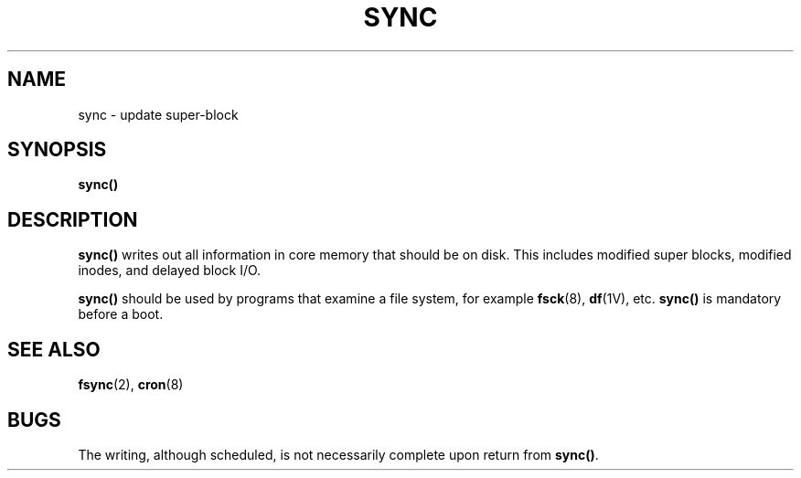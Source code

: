 .\" Copyright (c) 1980 Regents of the University of California.
.\" All rights reserved.  The Berkeley software License Agreement
.\" specifies the terms and conditions for redistribution.
.\"
.\" @(#)sync.2 1.1 92/07/30 SMI; from UCB 6.2 6/30/85
.TH SYNC 2 "21 January 1990"
.SH NAME
sync \- update super-block
.SH SYNOPSIS
.B sync()
.IX  sync()  ""  "\fLsync()\fP \(em update super block"
.IX  "system operation support"  sync()  ""  \fLsync()\fP
.IX  "super block, update \(em \fLsync()\fR"
.IX  "update super block \(em \fLsync()\fR"
.SH DESCRIPTION
.LP
.B sync(\|)
writes out all information in core
memory that should be on disk.
This includes modified super blocks,
modified inodes, and delayed block I/O.
.LP
.B sync(\|)
should be used by programs that examine a file system,
for example
.BR fsck (8),
.BR df (1V),
etc.
.B sync(\|)
is mandatory before a boot.
.SH "SEE ALSO"
.BR fsync (2),
.BR cron (8)
.SH BUGS
.LP
The writing, although scheduled, is not necessarily
complete upon return from
.BR sync(\|) .
